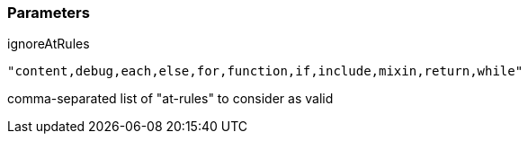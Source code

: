 === Parameters

.ignoreAtRules
****

----
"content,debug,each,else,for,function,if,include,mixin,return,while"
----

comma-separated list of "at-rules" to consider as valid
****
